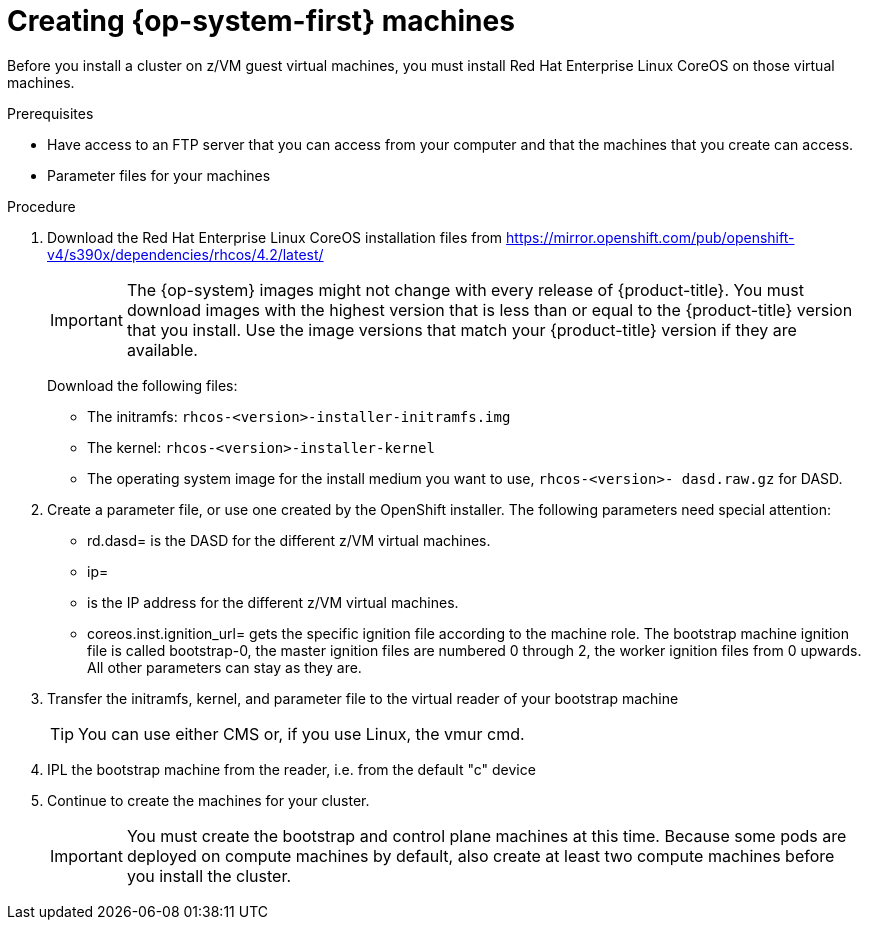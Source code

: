 // Module included in the following assemblies:
//
// * installing/installing_bare_metal/installing-bare-metal.adoc
// * installing/installing_restricted_networks/installing-restricted-networks-bare-metal.adoc

[id="installation-user-infra-machines-iso_{context}"]
= Creating {op-system-first} machines 

Before you install a cluster on z/VM guest virtual machines,
you must install Red Hat Enterprise Linux CoreOS on those virtual machines. 

.Prerequisites

* Have access to an FTP server that you can access from your computer and that
the machines that you create can access.
* Parameter files for your machines

.Procedure

. Download the Red Hat Enterprise Linux CoreOS installation files from https://mirror.openshift.com/pub/openshift-v4/s390x/dependencies/rhcos/4.2/latest/
+
[IMPORTANT]
====
The {op-system} images might not change with every release of {product-title}.
You must download images with the highest version that is less than or equal
to the {product-title} version that you install. Use the image versions
that match your {product-title} version if they are available.
====
+
Download the following files:

** The initramfs: `rhcos-<version>-installer-initramfs.img`
** The kernel: `rhcos-<version>-installer-kernel`
** The operating system image for the install medium you want to use, `rhcos-<version>-
dasd.raw.gz` for DASD.

. Create a parameter file, or use one created by the OpenShift installer. The following parameters need special attention:
** rd.dasd=
is the DASD for the different z/VM virtual machines.
** ip=
** is the IP address for the different z/VM virtual machines.
** coreos.inst.ignition_url=
gets the specific ignition file according to the machine role. The bootstrap machine ignition file is
called bootstrap-0, the master ignition files are numbered 0 through 2, the worker ignition files from 0
upwards. All other parameters can stay as they are. 

. Transfer the initramfs, kernel, and parameter file  to the virtual reader of your bootstrap machine
+
[TIP]
====
You can use either CMS or, if you use Linux, the vmur cmd.
====
+
. IPL the bootstrap machine from the reader, i.e. from the default "c" device

. Continue to create the machines for your cluster.
+
[IMPORTANT]
====
You must create the bootstrap and control plane machines at this time. Because
some pods are deployed on compute machines by default, also create at least two
compute machines before you install the cluster.
====
